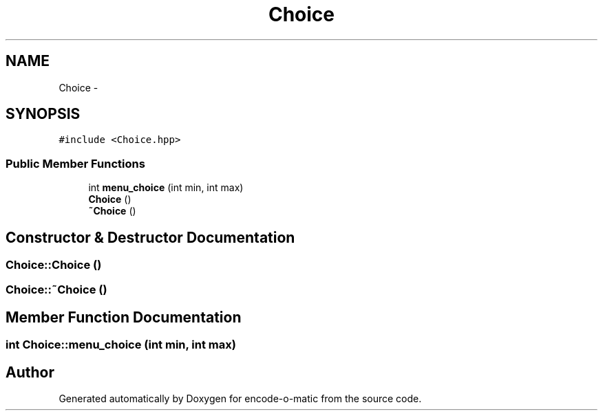 .TH "Choice" 3 "Sun Sep 27 2015" "encode-o-matic" \" -*- nroff -*-
.ad l
.nh
.SH NAME
Choice \- 
.SH SYNOPSIS
.br
.PP
.PP
\fC#include <Choice\&.hpp>\fP
.SS "Public Member Functions"

.in +1c
.ti -1c
.RI "int \fBmenu_choice\fP (int min, int max)"
.br
.ti -1c
.RI "\fBChoice\fP ()"
.br
.ti -1c
.RI "\fB~Choice\fP ()"
.br
.in -1c
.SH "Constructor & Destructor Documentation"
.PP 
.SS "Choice::Choice ()"

.SS "Choice::~Choice ()"

.SH "Member Function Documentation"
.PP 
.SS "int Choice::menu_choice (int min, int max)"


.SH "Author"
.PP 
Generated automatically by Doxygen for encode-o-matic from the source code\&.
